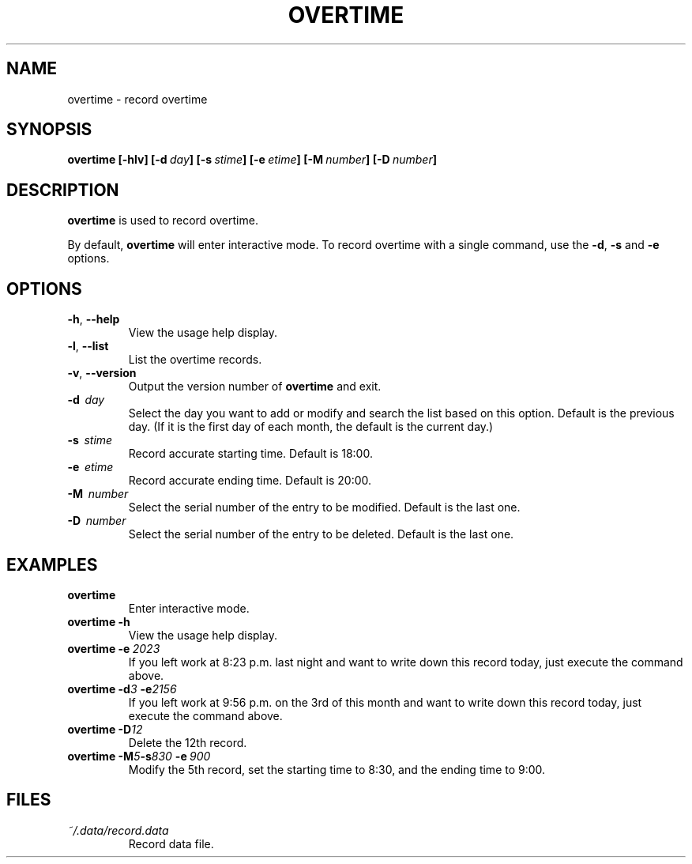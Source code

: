 '\" t
.\" Man page for overtime
.\"
.\" 191106_160323
.\"
.pc
.TH OVERTIME 1 "2019-11-06" "0.8" "User commands"
.SH NAME
overtime \- record overtime
.SH SYNOPSIS
.B overtime
.B [\-hlv]
.BI [\-d \ day ]
.BI [\-s \ stime ]
.BI [\-e \ etime ]
.BI [\-M \ number ]
.BI [\-D \ number ]
.SH DESCRIPTION
\fBovertime\fR is used to record overtime.
.PP
By default, \fBovertime\fR will enter interactive mode.
To record overtime with a single command, use the
\fB\-d\fR, \fB-s\fR and \fB-e\fR options.
.SH OPTIONS
.TP
.BR \-h ", " \-\^\-help
View the usage help display.
.TP
.BR \-l ", " \-\^\-list
List the overtime records.
.TP
.BR \-v ", " \-\^\-version
Output the version number of
.B overtime
and exit.
.TP
.BR \-d \ \ \fIday\fR
Select the day you want to add or modify and search the list based on this option.
Default is the previous day. (If it is the first day of each month,
the default is the current day.)
.TP
.BR \-s \ \ \fIstime\fR
Record accurate starting time.
Default is 18:00. 
.TP
.BR \-e \ \ \fIetime\fR
Record accurate ending time.
Default is 20:00. 
.TP
.BR \-M \ \ \fInumber\fR
Select the serial number of the entry to be modified.
Default is the last one.
.TP
.BR \-D \ \ \fInumber\fR
Select the serial number of the entry to be deleted.
Default is the last one.
.SH EXAMPLES
.TP
\fBovertime\fR
Enter interactive mode.
.TP
.BI overtime\ \-h
View the usage help display.
.TP
.BI overtime\ \-e \ 2023
If you left work at 8:23 p.m. last night and want to write down this record today, just execute the command above.
.TP
.BI "overtime -d" "3" " \-e"2156 
If you left work at 9:56 p.m. on the 3rd of this month and want to write down this record today, just execute the command above.
.TP
.BI "overtime -D" 12
Delete the 12th record.
.TP
.BI "overtime -M" "5" "-s" "830 " "-e" \ 900 
Modify the 5th record, set the starting time to 8:30, and the ending time to 9:00.
.SH FILES
.TP
.I ~/.data/record.data
Record data file.


